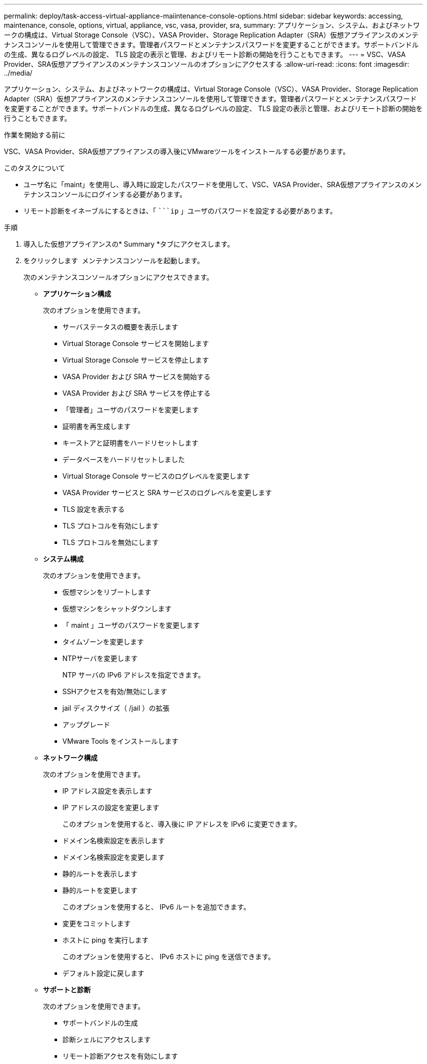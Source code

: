 ---
permalink: deploy/task-access-virtual-appliance-maiintenance-console-options.html 
sidebar: sidebar 
keywords: accessing, maintenance, console, options, virtual, appliance, vsc, vasa, provider, sra, 
summary: アプリケーション、システム、およびネットワークの構成は、Virtual Storage Console（VSC）、VASA Provider、Storage Replication Adapter（SRA）仮想アプライアンスのメンテナンスコンソールを使用して管理できます。管理者パスワードとメンテナンスパスワードを変更することができます。サポートバンドルの生成、異なるログレベルの設定、 TLS 設定の表示と管理、およびリモート診断の開始を行うこともできます。 
---
= VSC、VASA Provider、SRA仮想アプライアンスのメンテナンスコンソールのオプションにアクセスする
:allow-uri-read: 
:icons: font
:imagesdir: ../media/


[role="lead"]
アプリケーション、システム、およびネットワークの構成は、Virtual Storage Console（VSC）、VASA Provider、Storage Replication Adapter（SRA）仮想アプライアンスのメンテナンスコンソールを使用して管理できます。管理者パスワードとメンテナンスパスワードを変更することができます。サポートバンドルの生成、異なるログレベルの設定、 TLS 設定の表示と管理、およびリモート診断の開始を行うこともできます。

.作業を開始する前に
VSC、VASA Provider、SRA仮想アプライアンスの導入後にVMwareツールをインストールする必要があります。

.このタスクについて
* ユーザ名に「maint」を使用し、導入時に設定したパスワードを使用して、VSC、VASA Provider、SRA仮想アプライアンスのメンテナンスコンソールにログインする必要があります。
* リモート診断をイネーブルにするときは、「 ````ip` 」ユーザのパスワードを設定する必要があります。


.手順
. 導入した仮想アプライアンスの* Summary *タブにアクセスします。
. をクリックします image:../media/launch-maintenance-console.gif[""] メンテナンスコンソールを起動します。
+
次のメンテナンスコンソールオプションにアクセスできます。

+
** *アプリケーション構成*
+
次のオプションを使用できます。

+
*** サーバステータスの概要を表示します
*** Virtual Storage Console サービスを開始します
*** Virtual Storage Console サービスを停止します
*** VASA Provider および SRA サービスを開始する
*** VASA Provider および SRA サービスを停止する
*** 「管理者」ユーザのパスワードを変更します
*** 証明書を再生成します
*** キーストアと証明書をハードリセットします
*** データベースをハードリセットしました
*** Virtual Storage Console サービスのログレベルを変更します
*** VASA Provider サービスと SRA サービスのログレベルを変更します
*** TLS 設定を表示する
*** TLS プロトコルを有効にします
*** TLS プロトコルを無効にします


** *システム構成*
+
次のオプションを使用できます。

+
*** 仮想マシンをリブートします
*** 仮想マシンをシャットダウンします
*** 「 maint 」ユーザのパスワードを変更します
*** タイムゾーンを変更します
*** NTPサーバを変更します
+
NTP サーバの IPv6 アドレスを指定できます。

*** SSHアクセスを有効/無効にします
*** jail ディスクサイズ（ /jail ）の拡張
*** アップグレード
*** VMware Tools をインストールします


** *ネットワーク構成*
+
次のオプションを使用できます。

+
*** IP アドレス設定を表示します
*** IP アドレスの設定を変更します
+
このオプションを使用すると、導入後に IP アドレスを IPv6 に変更できます。

*** ドメイン名検索設定を表示します
*** ドメイン名検索設定を変更します
*** 静的ルートを表示します
*** 静的ルートを変更します
+
このオプションを使用すると、 IPv6 ルートを追加できます。

*** 変更をコミットします
*** ホストに ping を実行します
+
このオプションを使用すると、 IPv6 ホストに ping を送信できます。

*** デフォルト設定に戻します


** *サポートと診断*
+
次のオプションを使用できます。

+
*** サポートバンドルの生成
*** 診断シェルにアクセスします
*** リモート診断アクセスを有効にします






* 関連情報 *

xref:concept-virtual-storage-console-and-vasa-provider-log-files.adoc[VSC および VASA Provider のログファイル]
